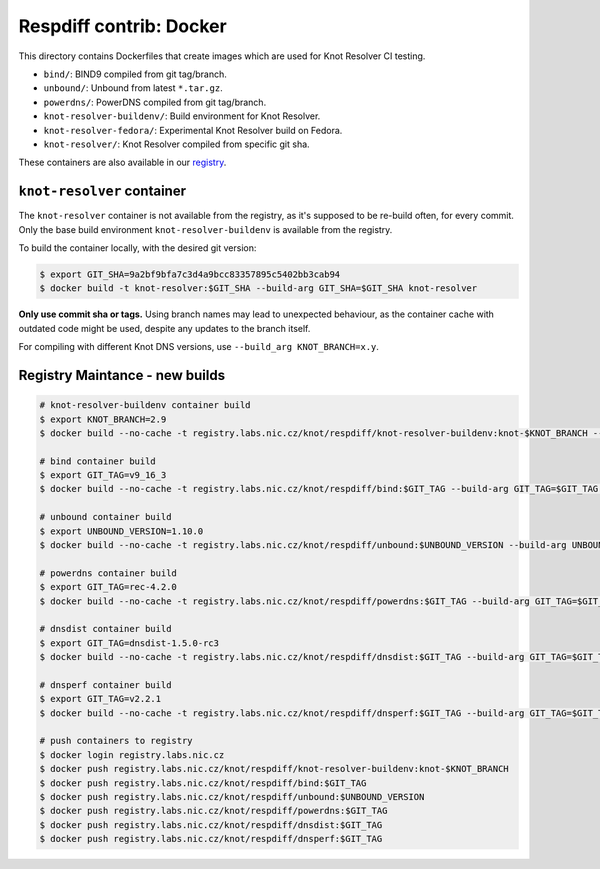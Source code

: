 Respdiff contrib: Docker
========================

This directory contains Dockerfiles that create images which are used
for Knot Resolver CI testing.

* ``bind/``: BIND9 compiled from git tag/branch.
* ``unbound/``: Unbound from latest ``*.tar.gz``.
* ``powerdns/``: PowerDNS compiled from git tag/branch.
* ``knot-resolver-buildenv/``: Build environment for Knot Resolver.
* ``knot-resolver-fedora/``: Experimental Knot Resolver build on Fedora.
* ``knot-resolver/``: Knot Resolver compiled from specific git sha.

These containers are also available in our
`registry <https://gitlab.labs.nic.cz/knot/respdiff/container_registry>`__.

``knot-resolver`` container
---------------------------

The ``knot-resolver`` container is not available from the registry, as it's
supposed to be re-build often, for every commit. Only the base build
environment ``knot-resolver-buildenv`` is available from the registry.

To build the container locally, with the desired git version:

.. code-block:: console

   $ export GIT_SHA=9a2bf9bfa7c3d4a9bcc83357895c5402bb3cab94
   $ docker build -t knot-resolver:$GIT_SHA --build-arg GIT_SHA=$GIT_SHA knot-resolver

**Only use commit sha or tags.** Using branch names may lead to unexpected behaviour,
as the container cache with outdated code might be used, despite any updates to the
branch itself.

For compiling with different Knot DNS versions, use ``--build_arg KNOT_BRANCH=x.y``.

Registry Maintance - new builds
-------------------------------

.. code-block:: console

   # knot-resolver-buildenv container build
   $ export KNOT_BRANCH=2.9
   $ docker build --no-cache -t registry.labs.nic.cz/knot/respdiff/knot-resolver-buildenv:knot-$KNOT_BRANCH --build-arg KNOT_BRANCH=$KNOT_BRANCH knot-resolver-buildenv

   # bind container build
   $ export GIT_TAG=v9_16_3
   $ docker build --no-cache -t registry.labs.nic.cz/knot/respdiff/bind:$GIT_TAG --build-arg GIT_TAG=$GIT_TAG bind

   # unbound container build
   $ export UNBOUND_VERSION=1.10.0
   $ docker build --no-cache -t registry.labs.nic.cz/knot/respdiff/unbound:$UNBOUND_VERSION --build-arg UNBOUND_VERSION=$UNBOUND_VERSION unbound

   # powerdns container build
   $ export GIT_TAG=rec-4.2.0
   $ docker build --no-cache -t registry.labs.nic.cz/knot/respdiff/powerdns:$GIT_TAG --build-arg GIT_TAG=$GIT_TAG powerdns

   # dnsdist container build
   $ export GIT_TAG=dnsdist-1.5.0-rc3
   $ docker build --no-cache -t registry.labs.nic.cz/knot/respdiff/dnsdist:$GIT_TAG --build-arg GIT_TAG=$GIT_TAG dnsdist

   # dnsperf container build
   $ export GIT_TAG=v2.2.1
   $ docker build --no-cache -t registry.labs.nic.cz/knot/respdiff/dnsperf:$GIT_TAG --build-arg GIT_TAG=$GIT_TAG dnsperf

   # push containers to registry
   $ docker login registry.labs.nic.cz
   $ docker push registry.labs.nic.cz/knot/respdiff/knot-resolver-buildenv:knot-$KNOT_BRANCH
   $ docker push registry.labs.nic.cz/knot/respdiff/bind:$GIT_TAG
   $ docker push registry.labs.nic.cz/knot/respdiff/unbound:$UNBOUND_VERSION
   $ docker push registry.labs.nic.cz/knot/respdiff/powerdns:$GIT_TAG
   $ docker push registry.labs.nic.cz/knot/respdiff/dnsdist:$GIT_TAG
   $ docker push registry.labs.nic.cz/knot/respdiff/dnsperf:$GIT_TAG
